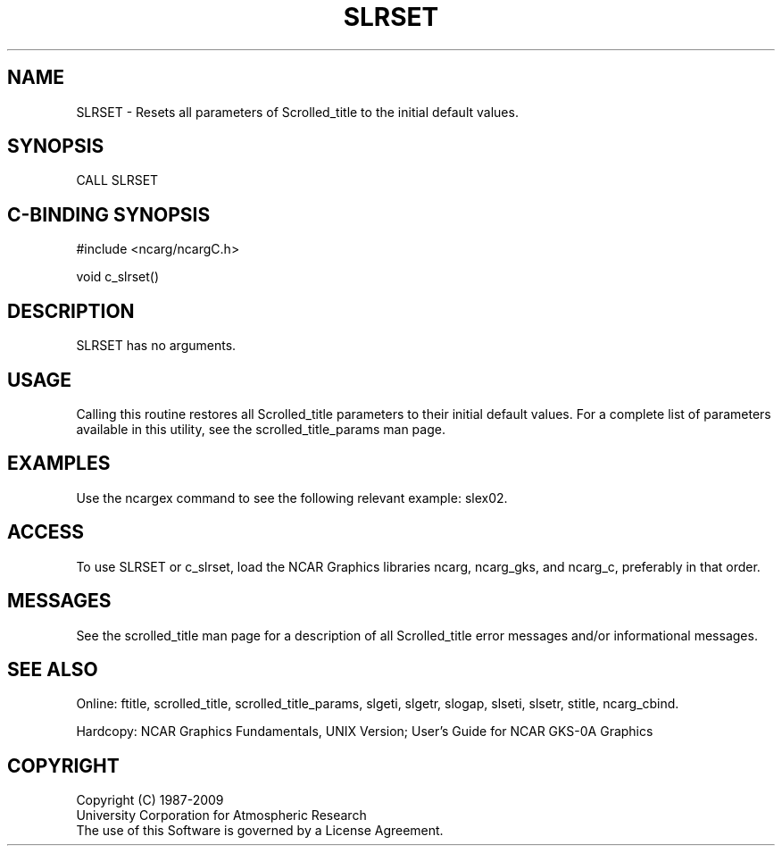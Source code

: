 .TH SLRSET 3NCARG "July 1995" UNIX "NCAR GRAPHICS"
.na
.nh
.SH NAME
SLRSET - Resets all parameters of Scrolled_title to the initial default values.
.SH SYNOPSIS
CALL SLRSET
.SH C-BINDING SYNOPSIS
#include <ncarg/ncargC.h>
.sp
void c_slrset()
.SH DESCRIPTION 
SLRSET has no arguments.
.SH USAGE
Calling this routine restores all
Scrolled_title parameters to their initial default values.
For a complete list of parameters available
in this utility, see the scrolled_title_params man page.
.SH EXAMPLES
Use the ncargex command to see the following relevant
example:
slex02.
.SH ACCESS
To use SLRSET or c_slrset, load the NCAR Graphics libraries ncarg, ncarg_gks,
and ncarg_c, preferably in that order.  
.SH MESSAGES
See the scrolled_title man page for a description of all Scrolled_title error
messages and/or informational messages.
.SH SEE ALSO
Online:
ftitle,
scrolled_title,
scrolled_title_params,
slgeti,
slgetr,
slogap,
slseti,
slsetr,
stitle,
ncarg_cbind.
.sp
Hardcopy:
NCAR Graphics Fundamentals, UNIX Version;
User's Guide for NCAR GKS-0A Graphics
.SH COPYRIGHT
Copyright (C) 1987-2009
.br
University Corporation for Atmospheric Research
.br
The use of this Software is governed by a License Agreement.
